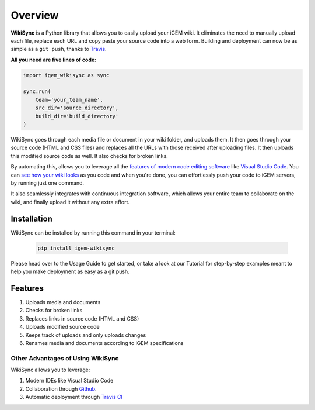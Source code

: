 .. _overview:

========
Overview
========

**WikiSync** is a Python library that allows you to easily upload your iGEM wiki. It eliminates the need to manually upload each file, replace each URL and copy paste your source code into a web form. Building and deployment can now be as simple as a ``git push``, thanks to `Travis <https://travis-ci.com>`_.

**All you need are five lines of code:**

.. code-block:: python

    import igem_wikisync as sync

    sync.run(
        team='your_team_name',
        src_dir='source_directory',
        build_dir='build_directory'
    )

WikiSync goes through each media file or document in your wiki folder, and uploads them. It then goes through your source code (HTML and CSS files) and replaces all the URLs with those received after uploading files. It then uploads this modified source code as well. It also checks for broken links.

By automating this, allows you to leverage all the `features of modern code editing software <https://medium.com/@bretcameron/7-essential-features-of-visual-studio-code-for-web-developers-be77e235bf62>`_ like `Visual Studio Code <https://code.visualstudio.com>`_. You can `see how your wiki looks <https://www.youtube.com/watch?v=WzE0yqwbdgU>`_ as you code and when you're done, you can effortlessly push your code to iGEM servers, by running just one command.

It also seamlessly integrates with continuous integration  software, which allows your entire team to collaborate on the wiki, and finally upload it without any extra effort.

Installation
============

WikiSync can be installed by running this command in your terminal:

    .. code-block:: bash
	    
        pip install igem-wikisync

Please head over to the Usage Guide to get started, or take a look at our Tutorial for step-by-step examples meant to help you make deployment as easy as a git push.


Features
========

#. Uploads media and documents
#. Checks for broken links
#. Replaces links in source code (HTML and CSS)
#. Uploads modified source code
#. Keeps track of uploads and only uploads changes
#. Renames media and documents according to iGEM specifications

Other Advantages of Using WikiSync
----------------------------------

WikiSync allows you to leverage:

#. Modern IDEs like Visual Studio Code
#. Collaboration through `Github <https://github.com>`_.
#. Automatic deployment through `Travis CI <https://travis-ci.com>`_